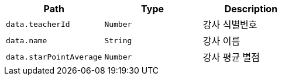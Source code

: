 |===
|Path|Type|Description

|`+data.teacherId+`
|`+Number+`
|강사 식별번호

|`+data.name+`
|`+String+`
|강사 이름

|`+data.starPointAverage+`
|`+Number+`
|강사 평균 별점

|===